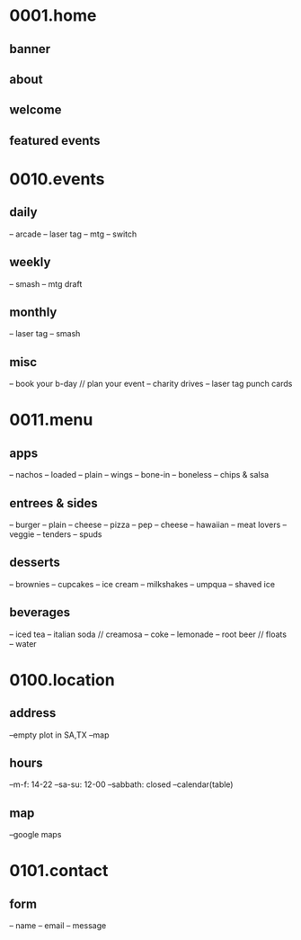 * 0001.home
** banner
** about
** welcome
** featured events

* 0010.events
** daily
   -- arcade
   -- laser tag
   -- mtg
   -- switch
** weekly
   -- smash
   -- mtg draft
** monthly
   -- laser tag
   -- smash
** misc
   -- book your b-day // plan your event
   -- charity drives
   -- laser tag punch cards
   
* 0011.menu
** apps
   -- nachos
      -- loaded
      -- plain
   -- wings
      -- bone-in
      -- boneless
   -- chips & salsa
** entrees & sides
   -- burger
      -- plain
      -- cheese
   -- pizza
      -- pep
      -- cheese
      -- hawaiian
      -- meat lovers
      -- veggie
   -- tenders
   -- spuds
** desserts
   -- brownies
   -- cupcakes
   -- ice cream
      -- milkshakes
      -- umpqua
   -- shaved ice
** beverages
   -- iced tea
   -- italian soda // creamosa
   -- coke
   -- lemonade
   -- root beer // floats
   -- water
* 0100.location
** address
   --empty plot in SA,TX
   --map
** hours
   --m-f: 14-22
   --sa-su: 12-00
   --sabbath: closed
   --calendar(table)
** map
   --google maps

* 0101.contact
** form
   -- name
   -- email
   -- message

